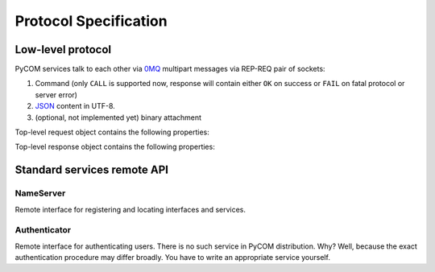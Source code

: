Protocol Specification
=======================

Low-level protocol
-------------------

PyCOM services talk to each other via `0MQ <http://www.zeromq.org/>`_
multipart messages via REP-REQ pair of sockets:

#. Command (only ``CALL`` is supported now, response will contain either ``OK``
   on success or ``FAIL`` on fatal protocol or server error)
#. `JSON <http://www.json.org/>`_ content in UTF-8.
#. (optional, not implemented yet) binary attachment

Top-level request object contains the following properties:

.. data:: version
   :noindex:

   (string) protocol version, should be ``1.0`` now

.. data:: interface
   :noindex:

   (string) requested interface name (see below)

.. data:: method
    :noindex:

    (string) requested method name

.. data:: session_id
    :noindex:

    (string or null, optional) current session identifier

.. data:: args
    :noindex:

    (anything) any JSON entity to be passed as an argument to method

.. data:: extensions
    :noindex:

    (JSON object, optional) object with extensions data

Top-level response object contains the following properties:

.. data:: code
    :noindex:

    (number) result code (0 for success)

.. data:: error
    :noindex:

    (string, optional) error message

.. data:: session_id
    :noindex:

    (string or null) current session identifier

.. data:: result
    :noindex:

    (anything) any JSON entity that was returned from method

.. data:: extensions
    :noindex:

    (JSON object, optional) object with extensions data

Standard services remote API
-----------------------------

NameServer
+++++++++++

.. class:: `org.pycom.nameserver`

   Remote interface for registering and locating interfaces and services.

   .. method:: stat

      Ping method. Can be used to check whether nameserver is alive.
      Will return some statistics in the future.

   .. method:: register

      Registers interface.
      Argument is a dictionary with the following keys:

      .. data:: interfaces
         :noindex:

         (list of strings) interfaces to register

      .. data:: address
         :noindex:

         (string) 0MQ address of service

      .. data:: service
         :noindex:

         (string) service name

   .. method:: locate

      Locates service by interface and service name.
      Argument is a dictionary with the following keys:

      .. data:: interface
         :noindex:

         (string) interface to locate

      .. data:: service
         :noindex:

         (string, optional) service name to locate

      Result is a dictionary with the following keys:

      .. data:: address
         :noindex:

         (string) 0MQ address of service

      .. data:: service
         :noindex:

         (string) service name

      .. data:: interfaces
         :noindex:

         (list of strings) list of provided interfaces

   .. method:: list_services

      List all known services.
      Argument is a dictionary with the following keys:

      .. data:: interface
         :noindex:

         (string, optional) if present, return only services with interface that
         matches given regular expression from the beginning.
         See examples for *service*. Not that dots must be escaped in
         regular expressions!

      .. data:: service
         :noindex:

         (string, optional) if present, return only services with name that
         matches given regular expression from the beginning.
         E.g. ``/org/pycom/nameserver`` matches::

            /org/pycom
            .*/pycom
            /(org|com)/pycom
            /org/pycom/nameserver$

         but does NOT match::

            /pycom
            /org/pycom/nameserver/1

      Result is a list of dictionaries with the following keys:

      .. data:: address
         :noindex:

         (string) 0MQ address of service

      .. data:: service
         :noindex:

         (string) service name

      .. data:: interfaces
         :noindex:

         (list of strings) list of provided interfaces

Authenticator
++++++++++++++

.. class:: `org.pycom.authenticator`

   Remote interface for authenticating users. There is no such service in PyCOM
   distribution. Why? Well, because the exact authentication procedure may
   differ broadly. You have to write an appropriate service yourself.

   .. method:: authenticate

      Validate user's credentials and generate a random *token* for the
      current session.

      .. data:: user
         :noindex:

         (string) user name

      .. data:: credentials
         :noindex:

         (anything) any credentials the user can provide

      Result is a dictionary with the following keys:

      .. data:: token
         :noindex:

         (string) generated token for identifying user's session

   .. method:: validate

      Validate a token and return user's info.

      .. data:: token
         :noindex:

         (string) unique token

      Result is a dictionary with the following keys:

      .. data:: name
         :noindex:

         (string) user name

      .. data:: roles
         :noindex:

         (list of strings) user *roles*
         (exact interpretation depends on implementation)
